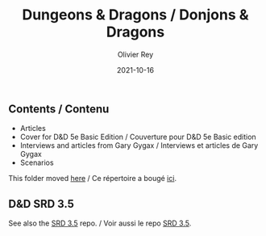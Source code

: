 #+TITLE: Dungeons & Dragons / Donjons & Dragons
#+AUTHOR: Olivier Rey
#+DATE: 2021-10-16
#+STARTUP: content

** Contents / Contenu

- Articles
- Cover for D&D 5e Basic Edition / Couverture pour D&D 5e Basic edition
- Interviews and articles from Gary Gygax / Interviews et articles de Gary Gygax
- Scenarios

This folder moved [[https://github.com/orey/DandD][here]] / Ce répertoire a bougé [[https://github.com/orey/DandD][ici]].

** D&D SRD 3.5

See also the [[https://github.com/orey/srd-3.5][SRD 3.5]] repo. / Voir aussi le repo [[https://github.com/orey/srd-3.5][SRD 3.5]].

